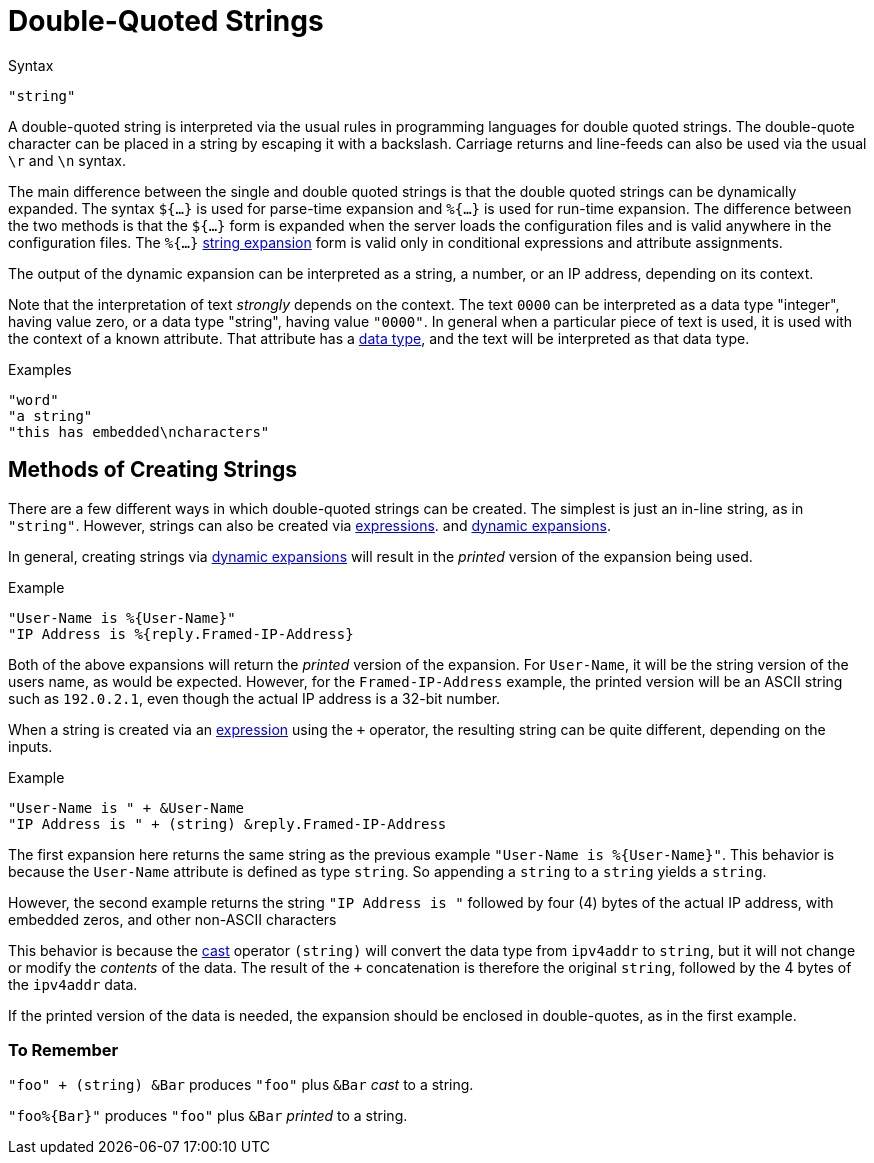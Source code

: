 = Double-Quoted Strings

.Syntax
`"string"`

A double-quoted string is interpreted via the usual rules in
programming languages for double quoted strings. The double-quote
character can be placed in a string by escaping it with a backslash.
Carriage returns and line-feeds can also be used via the usual `\r` and
`\n` syntax.

The main difference between the single and double quoted strings is
that the double quoted strings can be dynamically expanded. The syntax
`${...}` is used for parse-time expansion and `%{...}` is used for
run-time expansion. The difference between the two methods is that the
`${...}` form is expanded when the server loads the configuration
files and is valid anywhere in the configuration files. The `%{...}`
link:xlat.adoc[string expansion] form is valid only in conditional
expressions and attribute assignments.

The output of the dynamic expansion can be interpreted as a string,
a number, or an IP address, depending on its context.

Note that the interpretation of text _strongly_ depends on the
context.  The text `0000` can be interpreted as a data type
"integer", having value zero, or a data type "string", having value
`"0000"`.  In general when a particular piece of text is used, it is
used with the context of a known attribute.  That attribute has a
link:data.adoc[data type], and the text will be interpreted as that
data type.

.Examples

`"word"` +
`"a string"` +
`"this has embedded\ncharacters"`

== Methods of Creating Strings

There are a few different ways in which double-quoted strings can be
created.  The simplest is just an in-line string, as in `"string"`.
However, strings can also be created via
xref:unlang/expression.adoc[expressions]. and
xref:xlat/index.adoc[dynamic expansions].

In general, creating strings via xref:xlat/index.adoc[dynamic
expansions] will result in the _printed_ version of the expansion
being used.

.Example
[source,unlang]
----
"User-Name is %{User-Name}"
"IP Address is %{reply.Framed-IP-Address}
----

Both of the above expansions will return the _printed_ version of the
expansion.  For `User-Name`, it will be the string version of the
users name, as would be expected.  However, for the
`Framed-IP-Address` example, the printed version will be an ASCII
string such as `192.0.2.1`, even though the actual IP address is a
32-bit number.

When a string is created via an
xref:unlang/expression.adoc[expression] using the `+` operator, the
resulting string can be quite different, depending on the inputs.

.Example
[source,unlang]
----
"User-Name is " + &User-Name
"IP Address is " + (string) &reply.Framed-IP-Address
----

The first expansion here returns the same string as the previous
example `"User-Name is %{User-Name}"`.  This behavior is because the
`User-Name` attribute is defined as type `string`.  So appending a
`string` to a `string` yields a `string`.

However, the second example returns the string `"IP Address is "`
followed by four (4) bytes of the actual IP address, with embedded
zeros, and other non-ASCII characters

This behavior is because the xref:type/cast.doc[cast] operator
`(string)` will convert the data type from `ipv4addr` to `string`, but
it will not change or modify the _contents_ of the data.  The result
of the `+` concatenation is therefore the original `string`, followed
by the 4 bytes of the `ipv4addr` data.

If the printed version of the data is needed, the expansion should be
enclosed in double-quotes, as in the first example.

=== To Remember

`"foo" + (string) &Bar` produces `"foo"` plus `&Bar` _cast_ to a string.

`"foo%{Bar}"` produces `"foo"` plus `&Bar` _printed_ to a string.

// Copyright (C) 2021 Network RADIUS SAS.  Licenced under CC-by-NC 4.0.
// Development of this documentation was sponsored by Network RADIUS SAS.
